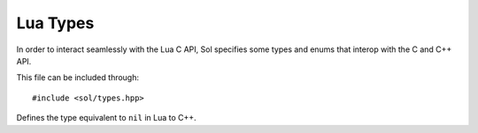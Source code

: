 .. default-domain:: cpp
.. highlight:: cpp
.. _sol-api-types:

Lua Types
===============

In order to interact seamlessly with the Lua C API, Sol specifies some types and enums that interop with the C and
C++ API.

This file can be included through::

    #include <sol/types.hpp>

.. namespace:: sol

.. class:: nil_t

    Defines the type equivalent to ``nil`` in Lua to C++.
.. c:var:: const nil_t nil

    Defines an instance of the :class:`nil_t` class for use with the API.

.. function:: bool operator==(nil_t, nil_t) noexcept
.. function:: bool operator!=(nil_t, nil_t) noexcept

    Implements strict equivalence with two :class:`nil_t` types.
.. type:: enum type

    A type safe enum representation of the enum returned by :lua:`type`. Note that this is an
    ``enum class`` and not a regular ``enum``.

    .. c:var:: none

        Equivalent to LUA_TNONE.
    .. c:var:: nil

        Equivalent to LUA_TNIL.
    .. c:var:: string

        Equivalent to LUA_TSTRING.
    .. c:var:: number

        Equivalent to LUA_TNUMBER.
    .. c:var:: thread

        Equivalent to LUA_TTHREAD.
    .. c:var:: boolean

        Equivalent to LUA_TBOOLEAN.
    .. c:var:: function

        Equivalent to LUA_TFUNCTION.
    .. c:var:: userdata

        Equivalent to LUA_TUSERDATA.
    .. c:var:: lightuserdata

        Equivalent to LUA_TLIGHTUSERDATA.
    .. c:var:: table

        Equivalent to LUA_TTABLE.
    .. c:var:: poly

        This is the equivalent to all the enum types available with ``operator|`` to chain them. This
        is typically used for :class:`object` and shouldn't be used manually.

.. function:: void type_error(lua_State* L, int expected, int actual)

    A wrapped up mechanism to call :lual:`error` with the string ``"expected <type>, received <type>"``.
.. function:: void type_assert(lua_State* L, int index, type expected)

    Asserts a if the current :type:`type` at the specified index is the one expected. If it isn't, then
    :func:`type_error` is called.
.. function:: std::string type_name(lua_State* L, type t)

    Returns a string representation of the :type:`type` provided. This is the same as calling :lua:`typename`.
.. function:: type type_of<T>()

    Returns a :type:`type` based on the template type provided. If the type is a class, enum, or some unknown type
    then ``type::userdata`` is returned.

    Note that this doesn't take into account cv and ref qualifiers. If this is an issue, then using
    ``std::decay`` would be a good way to get a nicer result.
